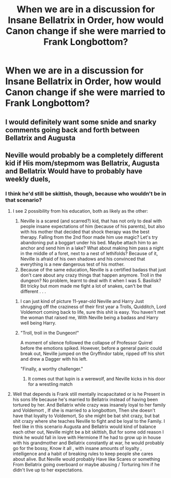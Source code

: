 #+TITLE: When we are in a discussion for Insane Bellatrix in Order, how would Canon change if she were married to Frank Longbottom?

* When we are in a discussion for Insane Bellatrix in Order, how would Canon change if she were married to Frank Longbottom?
:PROPERTIES:
:Author: DarthTheJedi
:Score: 12
:DateUnix: 1580688542.0
:DateShort: 2020-Feb-03
:FlairText: Prompt/Discussion
:END:

** I would definitely want some snide and snarky comments going back and forth between Bellatrix and Augusta
:PROPERTIES:
:Author: namekyd
:Score: 13
:DateUnix: 1580693031.0
:DateShort: 2020-Feb-03
:END:


** Neville would probably be a completely different kid if His mom/stepmom was Bellatrix, Augusta and Bellatrix Would have to probably have weekly duels,
:PROPERTIES:
:Author: pygmypuffonacid
:Score: 10
:DateUnix: 1580697997.0
:DateShort: 2020-Feb-03
:END:

*** I think he'd still be skittish, though, because who wouldn't be in that scenario?
:PROPERTIES:
:Author: Ash_Lestrange
:Score: 8
:DateUnix: 1580700708.0
:DateShort: 2020-Feb-03
:END:

**** I see 2 possibility from his education, both as likely as the other:

1. Neville is a scared (and scarred?) kid, that has not only to deal with people insane expectations of him (because of his parents), but also with his mother that decided that shock therapy was the best therapy. Falling from the 2nd floor made him use magic? Let's try abandoning put a boggart under his bed. Maybe attach him to an anchor and send him in a lake? What about making him pass a night in the middle of a foret, next to a nest of lethifolds? Because of it, Neville is afraid of his own shadows and his convinced that everything is a new dangerous test of his mother.
2. Because of the same education, Neville is a certified badass that just don't care about any crazy things that happen anymore. Troll in the dungeon? No problem, learnt to deal with it when I was 5. Basilisk? Bit tricky but mom made me fight a lot of snakes, can't be that different . . .
:PROPERTIES:
:Author: PlusMortgage
:Score: 5
:DateUnix: 1580728391.0
:DateShort: 2020-Feb-03
:END:

***** I can just kind of picture 11-year-old Neville and Harry Just shrugging off the craziness of their first year a Trolls, Quidditch, Lord Voldemort coming back to life, sure this shit is easy. You haven't met the woman that raised me, With Neville being a badass and Harry well being Harry.
:PROPERTIES:
:Author: pygmypuffonacid
:Score: 5
:DateUnix: 1580756023.0
:DateShort: 2020-Feb-03
:END:


***** "Troll, troll in the Dungeon!"

A moment of silence followed the collapse of Professor Quirrel before the emotions spiked. However, before a general panic could break out, Neville jumped on the Gryffindor table, ripped off his shirt and drew a Dagger with his left.

"Finally, a worthy challenger."
:PROPERTIES:
:Author: Hellstrike
:Score: 4
:DateUnix: 1580735423.0
:DateShort: 2020-Feb-03
:END:

****** It comes out that lupin is a werewolf, and Neville kicks in his door for a wrestling match
:PROPERTIES:
:Author: Uhhhmaybe2018
:Score: 3
:DateUnix: 1580876991.0
:DateShort: 2020-Feb-05
:END:


**** Well that depends is Frank still mentally incapacitated or is he Present in his sons life because he's married to Bellatrix instead of having been tortured by her. And Bellatrix while crazy was insanely loyal to her family and Voldemort , If she is married to a longbottom, Then she doesn't have that loyalty to Voldemort, So she might be bat shit crazy, but bat shit crazy where she teaches Neville to fight and be loyal to the Family. I feel like in this scenario Augusta and Bellatrix would kind of balance each other out, Neville might be a bit skittish, But for some odd reason I think he would fall in love with Hermione If he had to grow up in house with his grandmother and Bellatrix constantly at war, he would probably go for the bossy, Know it all , with insane amounts of loyalty , intelligence and a habit of breaking rules to keep people she cares about alive. But Neville would probably Have like Scares or something From Bellatrix going overboard or maybe abusing / Torturing him if he didn't live up to her expectations.
:PROPERTIES:
:Author: pygmypuffonacid
:Score: 5
:DateUnix: 1580701290.0
:DateShort: 2020-Feb-03
:END:
